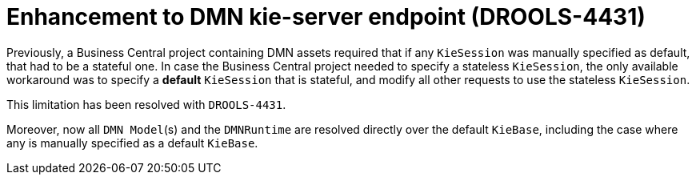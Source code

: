 [id='DROOLS-4431-kie-server-dmn-endpoint']

= Enhancement to DMN kie-server endpoint (DROOLS-4431)

Previously, a Business Central project containing DMN assets required that if any `KieSession` was manually specified as default, that had to be a stateful one.
In case the Business Central project needed to specify a stateless `KieSession`, the only available workaround was to specify a *default* `KieSession` that is stateful, and modify all other requests to use the stateless `KieSession`.

This limitation has been resolved with `DROOLS-4431`.

Moreover, now all `DMN Model`(s) and the `DMNRuntime` are resolved directly over the default `KieBase`, including the case where any is manually specified as a default `KieBase`.
